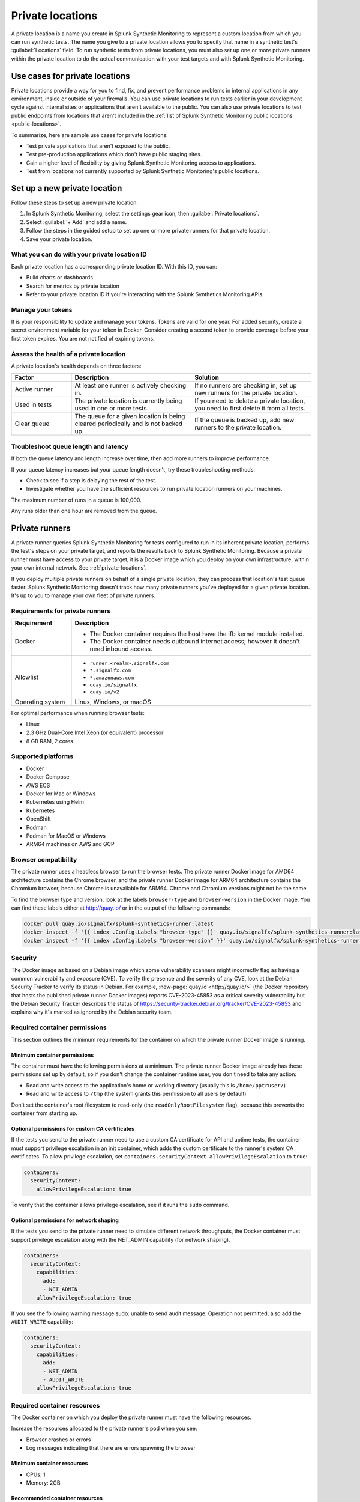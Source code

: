 .. _private-locations:

***************************
Private locations
***************************

.. meta::
    :description: Run synthetic tests from private locations such as internal sites, private web applications, or private networks.

A private location is a name you create in Splunk Synthetic Monitoring to represent a custom location from which you can run synthetic tests. The name you give to a private location allows you to specify that name in a synthetic test's :guilabel:`Locations` field. To run synthetic tests from private locations, you must also set up one or more private runners within the private location to do the actual communication with your test targets and with Splunk Synthetic Monitoring.  


Use cases for private locations
====================================

Private locations provide a way for you to find, fix, and prevent performance problems in internal applications in any environment, inside or outside of your firewalls. You can use private locations to run tests earlier in your development cycle against internal sites or applications that aren't available to the public. You can also use private locations to test public endpoints from locations that aren't included in the :ref:`list of Splunk Synthetic Monitoring public locations <public-locations>`. 

To summarize, here are sample use cases for private locations:

* Test private applications that aren't exposed to the public.
* Test pre-production applications which don't have public staging sites.
* Gain a higher level of flexibility by giving Splunk Synthetic Monitoring access to applications.
* Test from locations not currently supported by Splunk Synthetic Monitoring's public locations.


Set up a new private location
=====================================

Follow these steps to set up a new private location:

1. In Splunk Synthetic Monitoring, select the settings gear icon, then :guilabel:`Private locations`.  
2. Select :guilabel:`+ Add` and add a name. 
3. Follow the steps in the guided setup to set up one or more private runners for that private location. 
4. Save your private location. 


What you can do with your private location ID 
------------------------------------------------------------

Each private location has a corresponding private location ID. With this ID, you can:

* Build charts or dashboards
* Search for metrics by private location
* Refer to your private location ID if you're interacting with the Splunk Synthetics Monitoring APIs. 

Manage your tokens
--------------------------------
It is your responsibility to update and manage your tokens. Tokens are valid for one year. For added security, create a secret environment variable for your token in Docker. Consider creating a second token to provide coverage before your first token expires. You are not notified of expiring tokens.

Assess the health of a private location
---------------------------------------------------------

A private location's health depends on three factors:

.. list-table::
  :header-rows: 1
  :widths: 20 40 40 

  * - :strong:`Factor`
    - :strong:`Description`
    - :strong:`Solution`
  * - Active runner
    - At least one runner is actively checking in.
    - If no runners are checking in, set up new runners for the private location. 
  * - Used in tests
    - The private location is currently being used in one or more tests.
    - If you need to delete a private location, you need to first delete it from all tests.
  * - Clear queue
    - The queue for a given location is being cleared periodically and is not backed up.
    - If the queue is backed up, add new runners to the private location.


Troubleshoot queue length and latency
---------------------------------------------------

If both the queue latency and length increase over time, then add more runners to improve performance. 

If your queue latency increases but your queue length doesn't, try these troubleshooting methods:

* Check to see if a step is delaying the rest of the test.
* Investigate whether you have the sufficient resources to run private location runners on your machines.

The maximum number of runs in a queue is 100,000. 

Any runs older than one hour are removed from the queue. 


Private runners
=====================================

A private runner queries Splunk Synthetic Monitoring for tests configured to run in its inherent private location, performs the test's steps on your private target, and reports the results back to Splunk Synthetic Monitoring. Because a private runner must have access to your private target, it is a Docker image which you deploy on your own infrastructure, within your own internal network. See :ref:`private-locations`. 

If you deploy multiple private runners on behalf of a single private location, they can process that location's test queue faster. Splunk Synthetic Monitoring doesn't track how many private runners you've deployed for a given private location. It's up to you to manage your own fleet of private runners. 


Requirements for private runners 
-------------------------------------

.. list-table::
  :header-rows: 1
  :widths: 20 80 

  * - :strong:`Requirement`
    - :strong:`Description`
  * - Docker
    - 
        * The Docker container requires the host have the ifb kernel module installed. 
        * The Docker container needs outbound internet access; however it doesn't need inbound access.  
  * - Allowlist
    - 
        * ``runner.<realm>.signalfx.com`` 
        * ``*.signalfx.com`` 
        * ``*.amazonaws.com``
        * ``quay.io/signalfx``
        * ``quay.io/v2``
  * - Operating system   
    -  Linux, Windows, or macOS


For optimal performance when running browser tests:

* Linux
* 2.3 GHz Dual-Core Intel Xeon (or equivalent) processor
* 8 GB RAM, 2 cores




Supported platforms
--------------------------------------------------------------

-  Docker

-  Docker Compose

-  AWS ECS

-  Docker for Mac or Windows

-  Kubernetes using Helm

-  Kubernetes

-  OpenShift

-  Podman

-  Podman for MacOS or Windows

-  ARM64 machines on AWS and GCP


Browser compatibility
--------------------------------------------------------------

The private runner uses a headless browser to run the browser tests. The private runner Docker image for AMD64 architecture contains the Chrome browser, and the private runner Docker image for ARM64 architecture contains the Chromium browser, because Chrome is unavailable for ARM64. Chrome and Chromium versions might not be the same.

To find the browser type and version, look at the labels ``browser-type`` and ``browser-version`` in the Docker image. You can find these labels either at http://quay.io/ or in the output of the following commands:

.. code:: shell

  docker pull quay.io/signalfx/splunk-synthetics-runner:latest
  docker inspect -f '{{ index .Config.Labels "browser-type" }}' quay.io/signalfx/splunk-synthetics-runner:latest
  docker inspect -f '{{ index .Config.Labels "browser-version" }}' quay.io/signalfx/splunk-synthetics-runner:latest


Security
--------------------------------------------------------------

The Docker image as based on a Debian image which some vulnerability scanners might incorrectly flag as having a common vulnerability and exposure (CVE). To verify the presence and the severity of any CVE, look at the Debian Security Tracker to verify its status in Debian. For example, :new-page:`quay.io <http://quay.io/>` (the Docker repository that hosts the published private runner Docker images) reports CVE-2023-45853 as a critical severity vulnerability but the Debian Security Tracker describes the status of https://security-tracker.debian.org/tracker/CVE-2023-45853 and explains why it's marked as ignored by the Debian security team.

Required container permissions
--------------------------------------------------------------

This section outlines the minimum requirements for the container on which the private runner Docker image is running.

Minimum container permissions
^^^^^^^^^^^^^^^^^^^^^^^^^^^^^^^^^^^^^^^^^^^^^^^^^^^^^^^^^^^^^^

The container must have the following permissions at a minimum. The private runner Docker image already has these permissions set up by default, so if you don't change the container runtime user, you don't need to take any action:

-  Read and write access to the application's home or working directory (usually this is ``/home/pptruser/``)

-  Read and write access to ``/tmp`` (the system grants this permission to all users by default)

Don't set the container's root filesystem to read-only (the ``readOnlyRootFilesystem`` flag), because this prevents the container from starting up.

Optional permissions for custom CA certificates
^^^^^^^^^^^^^^^^^^^^^^^^^^^^^^^^^^^^^^^^^^^^^^^^^^^^^^^^^^^^^^

If the tests you send to the private runner need to use a custom CA certificate for API and uptime tests, the container must support privilege escalation in an init container, which adds the custom certificate to the runner's system CA certificates. To allow privilege escalation, set ``containers.securityContext.allowPrivilegeEscalation`` to ``true``:

.. code:: yaml

  containers:
    securityContext:
      allowPrivilegeEscalation: true

To verify that the container allows privilege escalation, see if it runs the ``sudo`` command.

Optional permissions for network shaping
^^^^^^^^^^^^^^^^^^^^^^^^^^^^^^^^^^^^^^^^^^^^^^^^^^^^^^^^^^^^^^

If the tests you send to the private runner need to simulate different network throughputs, the Docker container must support privilege escalation along with the NET_ADMIN capability (for network shaping).

.. code:: yaml

  containers:
    securityContext:
      capabilities:
        add:
        - NET_ADMIN
      allowPrivilegeEscalation: true

If you see the following warning message sudo: unable to send audit message: Operation not permitted, also add the ``AUDIT_WRITE`` capability:

.. code:: yaml

  containers:
    securityContext:
      capabilities:
        add:
        - NET_ADMIN
        - AUDIT_WRITE
      allowPrivilegeEscalation: true

Required container resources
--------------------------------------------------------------

The Docker container on which you deploy the private runner must have the following resources.

Increase the resources allocated to the private runner's pod when you see:

-  Browser crashes or errors

-  Log messages indicating that there are errors spawning the browser

Minimum container resources
^^^^^^^^^^^^^^^^^^^^^^^^^^^^^^^^^^^^^^^^^^^^^^^^^^^^^^^^^^^^^^

-  CPUs: 1

-  Memory: 2GB

Recommended container resources
^^^^^^^^^^^^^^^^^^^^^^^^^^^^^^^^^^^^^^^^^^^^^^^^^^^^^^^^^^^^^^

-  CPUs: 2

-  Memory: 8GB

Resource intensive tests
^^^^^^^^^^^^^^^^^^^^^^^^^^^^^^^^^^^^^^^^^^^^^^^^^^^^^^^^^^^^^^

The CPU and memory required for each test are heavily dependent on the test being executed. If the tests you send to the private runner are resource-intensive browser tests such as those listed below, the Docker container must have at least the recommended resources instead of the minimum resources.

-  Loading complex webpages with high resolution images or complex JavaScript

-  Media playback such as video streaming

-  Heavy JavaScript execution such as extensive DOM manipulations or memory hogging

-  Loading and interacting with large data sets (for example, sorting, filtering, or searching operations)

-  Uploading or downloading large files

These are only some examples of resource-intensive browser tests; your test cases may vary.


Private runners on Docker
--------------------------------------------------------------


Install a private runner
^^^^^^^^^^^^^^^^^^^^^^^^^^^^^^^^^^^^^^^^^^^^^^^^^^^^^^^^^^^^^^

Start your container using the Docker run command and the following flags:

.. code:: shell

  docker run --cap-add NET_ADMIN \
  -e "RUNNER_TOKEN=YOUR_TOKEN_HERE" \
  quay.io/signalfx/splunk-synthetics-runner:latest

Upgrade a private runner
^^^^^^^^^^^^^^^^^^^^^^^^^^^^^^^^^^^^^^^^^^^^^^^^^^^^^^^^^^^^^^

Manual upgrades
###################################

To upgrade the Docker image manually, follow these steps:

#. Pull the latest image

   .. code:: shell
    
    docker pull http://quay.io/signalfx/splunk-synthetics-runner:latest

#. Stop the running container

   .. code:: shell
    
    docker stop <container_id_or_name>

#. Remove the old container

   .. code:: shell
    
    docker rm <container_id_or_name>

#. Start a new container with the updated image

   .. code:: shell
    
    docker run --cap-add NET_ADMIN -e "RUNNER_TOKEN=YOUR_TOKEN_HERE" http://quay.io/signalfx/splunk-synthetics-runner:latest


Automatic upgrades
###################################

You can automate the upgrade of the private location Docker images by using an automated upgrade solution such as :new-page:`Watchtower <https://github.com/v2tec/watchtower>`, a third party open-source Docker container that connects to remote Docker repositories on a schedule and checks for updates. This section explains how to use Watchtower, but if your operations team already has a mechanism established for deploying updates to Docker images you can use your existing mechanism without making any configuration changes to the private runner. Best practice is to run your upgrade automation at least once every 24 hours. Failing to update our the private runner to the latest available image may result in inconsistent data and loss of functionality.

When Watchtower finds an updated image, it instructs your Docker host to pull the newest image from the repository, stop the container, and start it again. It also ensures that environment variables, network settings, and links between containers are intact. 

On your Docker host, launch the Watchtower container from command line:

.. code:: shell

   docker run -d \
   --name watchtower \
   -v /var/run/docker.sock:/var/run/docker.sock \
   v2tec/watchtower --label-enable --cleanup

Using the ``label-enable`` flag ensures that only containers with the correct label, like the Splunk private runner, are auto-updated.

There are additional options available in the :new-page:`Watchtower documentation <https://github.com/v2tec/watchtower#options>` that you can explore, including auto-cleanup of old images to ensure that your Docker host does not hold onto outdated images.

.. note::
  In order for Watchtower to issue commands to the Docker host, it requires the ``docker.sock`` volume or TCP connection, which provides Watchtower with full administrative access to your Docker host. If you are unable to provide Watchtower with this level of access, you can explore other options for automating updates.

Uninstall a private runner
^^^^^^^^^^^^^^^^^^^^^^^^^^^^^^^^^^^^^^^^^^^^^^^^^^^^^^^^^^^^^^

#. List all containers

   .. code:: shell
    
    docker ps -a

#. Remove a stopped container by ID or name

   .. code:: shell
    
    docker rm -f <container_id_or_name>

#. Force-remove a running container

   .. code:: shell
    
    docker rm -f my_running_container


Private runners on Docker Compose
--------------------------------------------------------------

The private runner should work on all the latest versions of Docker Compose.

.. _install-a-private-runner-1:

Install a private runner
^^^^^^^^^^^^^^^^^^^^^^^^^^^^^^^^^^^^^^^^^^^^^^^^^^^^^^^^^^^^^^

#. Create a ``docker-compose.yml`` file with the following definition:

   .. code:: yaml
    
    version: '3'
    services:
      runner:
        image: quay.io/signalfx/splunk-synthetics-runner:latest
        environment:
          RUNNER_TOKEN: YOUR_TOKEN_HERE
        cap_add:
          - NET_ADMIN
        restart: always

#. Run the following command to start the container:

   .. code:: shell
    
    docker-compose up

.. _upgrade-a-private-runner-1:

Upgrade a private runner
^^^^^^^^^^^^^^^^^^^^^^^^^^^^^^^^^^^^^^^^^^^^^^^^^^^^^^^^^^^^^^

.. _manual-upgrades-1:

Manual upgrades
###################################

To upgrade the Docker image manually, follow these steps:

#. Navigate to the directory containing your docker-compose.yml

  .. code:: shell
    
    cd /path/to/your/docker-compose-file

#. Pull the latest images

   .. code:: shell
    
    docker-compose pull

#. Recreate containers with the updated images

   .. code:: shell
    
    docker-compose up -d

.. _automatic-upgrades-1:

Automatic upgrades
###################################

You can automate the upgrade process by using your CI/CD pipelines or by using :new-page:`Watchtower <#watchtower-automation>`.

.. _uninstall-a-private-runner-1:

Uninstall a private runner
^^^^^^^^^^^^^^^^^^^^^^^^^^^^^^^^^^^^^^^^^^^^^^^^^^^^^^^^^^^^^^

#. Navigate to your project directory

   .. code:: shell
    
    cd /path/to/your/docker-compose-directory

#. Run the docker-compose down command

   .. code:: shell
    
    docker-compose down

Private runners on Docker for Mac or Windows
--------------------------------------------------------------

.. _install-a-private-runner-2:

Install a private runner
^^^^^^^^^^^^^^^^^^^^^^^^^^^^^^^^^^^^^^^^^^^^^^^^^^^^^^^^^^^^^^

#. Install Docker. For steps, see the docs to install Docker Community Edition for `Mac <https://docs.docker.com/desktop/install/mac-install/>` or for `Windows <https://docs.docker.com/desktop/install/windows-install/>`.

#. Start your Docker container with the following flags:

   .. code:: shell
    
    docker run -e "DISABLE_NETWORK_SHAPING=true" \
    -e "RUNNER_TOKEN=YOUR_TOKEN_HERE" \
    quay.io/signalfx/splunk-synthetics-runner:latest

.. _upgrade-a-private-runner-2:

Upgrade a private runner
^^^^^^^^^^^^^^^^^^^^^^^^^^^^^^^^^^^^^^^^^^^^^^^^^^^^^^^^^^^^^^

.. _manual-upgrades-2:

Manual upgrades
###################################


To upgrade the Docker image manually, follow these steps:

#. Pull the latest image

   .. code:: shell
    
    docker pull http://quay.io/signalfx/splunk-synthetics-runner:latest

#. Stop the running container

   .. code:: shell
    
    docker stop <container_id_or_name>

#. Remove the old container

   .. code:: shell
    
    docker rm <container_id_or_name>

#. Start a new container with the updated image

   .. code:: shell
    
    docker run --cap-add NET_ADMIN -e "RUNNER_TOKEN=YOUR_TOKEN_HERE" \
    http://quay.io/signalfx/splunk-synthetics-runner:latest

.. _automatic-upgrades-2:

Automatic upgrades
###################################

You can automate the upgrade of the private location Docker images by using an automated upgrade solution such as
`Watchtower <https://github.com/v2tec/watchtower>`__, a third party open source Docker container that connects to remote Docker repositories on a schedule and checks for updates. This section explains how to use Watchtower, but if your operations team already has a mechanism established for deploying updates to Docker images you can use your existing mechanism without making any configuration changes to the private runner. Best practice is to run your upgrade automation at least once every 24 hours. Failing to update our the private runner to the latest available image may result in inconsistent data and loss of functionality.

When Watchtower finds an updated image, it instructs your Docker host to pull the newest image from the repository, stop the container, and start it again. It also ensures that environment variables, network settings, and links between containers are intact.

On your Docker host, launch the Watchtower container from command line:

.. code:: shell

    docker run -d \
    --name watchtower \
    -v /var/run/docker.sock:/var/run/docker.sock \
    v2tec/watchtower --label-enable --cleanup

Using the ``label-enable`` flag ensures that only containers with the correct label, like the Splunk private runner, are be auto-updated.

There are additional options available in the `Watchtower documentation <https://github.com/v2tec/watchtower#options>` that you can explore, including auto-cleanup of old images to ensure that your Docker host does not hold onto outdated images.

.. note::
   In order for Watchtower to issue commands to the Docker host, it requires the ``docker.sock`` volume or TCP connection, which provides Watchtower with full administrative access to your Docker host. If you are unable to provide Watchtower with this level of access you can explore other options for automating updates.

.. _uninstall-a-private-runner-2:

Uninstall a private runner
^^^^^^^^^^^^^^^^^^^^^^^^^^^^^^^^^^^^^^^^^^^^^^^^^^^^^^^^^^^^^^

To upgrade the Docker image manually, follow these steps:

#. List all containers

   .. code:: shell
    
    docker ps -a

#. Remove a stopped container by ID or name

   .. code:: shell
    
    docker rm -f <container_id_or_name>

#. Force-remove a running container

   .. code:: shell
    
    docker rm -f my_running_container

Private runners on AWS ECS
--------------------------------------------------------------

.. _install-a-private-runner-3:

Install a private runner
^^^^^^^^^^^^^^^^^^^^^^^^^^^^^^^^^^^^^^^^^^^^^^^^^^^^^^^^^^^^^^

#.  In your AWS ECS console, go to :guilabel:`Task definitions`.

#.  Select :guilabel:`Create new task definition with JSON` from the yellow dropdown menu.

#.  Copy the following JSON and paste it into the console:

    .. code:: json

      {
    "requiresCompatibilities": [
      "EC2"
    ],
    "containerDefinitions": [
        {
            "name": "splunk-synthetics-runner",
            "image": "quay.io/signalfx/splunk-synthetics-runner:latest",
            "memory": 7680,
            "cpu": 2048,
            "essential": true,
            "environment": [
              {
                  "name": "RUNNER_TOKEN",
                  "value": "YOUR_TOKEN_HERE"
              }
            ],
            "linuxParameters": {
                  "capabilities": {
                    "add": ["NET_ADMIN"]
                  }
            }
        }
    ],
    "volumes": [],
    "networkMode": "none",
    "memory": "7680",
    "cpu": "2048",
    "placementConstraints": [],
    "family": "splunk-synthetics"
  }

#. Select :guilabel:`Save` to close the JSON input panel.

#. Select :guilabel:`Create` to create the task.

#. Create a service in your cluster using the :guilabel:`splunk-synthetics-runner`. For steps, see the    :new-page:`AWS <https://docs.aws.amazon.com/AmazonECS/latest/developerguide/create-service.html>` documentation.

.. _upgrade-a-private-runner-3:

Upgrade a private runner
^^^^^^^^^^^^^^^^^^^^^^^^^^^^^^^^^^^^^^^^^^^^^^^^^^^^^^^^^^^^^^

Manual upgrades
###################################

You can upgrade the runner by using the forceNewDeployment option. This shuts down the existing container and brings up a new container by pulling the latest image from the repository.

Automatic upgrades
###################################

You can automate the upgrade of the private location Docker images by using an automated upgrade solution such as :new-page:`Watchtower <https://github.com/v2tec/watchtower>`, a third party open source Docker container that connects to remote Docker repositories on a schedule and checks for updates. This section explains how to use Watchtower, but if your operations team already has a mechanism established for deploying updates to Docker images you can use your
existing mechanism without making any configuration changes to the private runner. Best practice is to run your upgrade automation at least once every 24 hours. Failing to update our the private runner to the latest available image may result in inconsistent data and loss of functionality.

When Watchtower finds an updated image, it instructs your Docker host to pull the newest image from the repository, stop the container, and start it again. It also ensures that environment variables, network settings, and links between containers are intact.

To use Watchtower with Amazon's Elastic Container Service, you need to create a task definition for it. For example, here is a sample task definition that you can run as a DAEMON within your cluster.

.. code:: json

  {
    "requiresCompatibilities": [
      "EC2"
    ],
    "containerDefinitions": [
      {
        "command": [
          "--label-enable",
          "--cleanup"
        ],
        "name": "watchtower",
        "image": "v2tec/watchtower:latest",
        "memory": "512",
        "essential": true,
        "environment": [],
        "linuxParameters": null,
        "cpu": "256",
        "mountPoints": [
          {
            "readOnly": null,
            "containerPath": "/var/run/docker.sock",
            "sourceVolume": "dockerHost"
          }
        ]
      }
    ],
    "volumes": [
      {
        "name": "dockerHost",
        "host": {
          "sourcePath": "/var/run/docker.sock"
        },
        "dockerVolumeConfiguration": null
      }
    ],
    "networkMode": null,
    "memory": "512",
    "cpu": "256",
    "placementConstraints": [],
    "family": "watchtower"
  }

.. _uninstall-a-private-runner-3:

Uninstall a private runner
^^^^^^^^^^^^^^^^^^^^^^^^^^^^^^^^^^^^^^^^^^^^^^^^^^^^^^^^^^^^^^

#. Open the console at https://console.aws.amazon.com/ecs/v2.

#. From the navigation bar, select the region that contains your task definition.

#. In the navigation pane, select :guilabel:`Task definitions`.

#. On the :guilabel:`Task definitions` page, select the task definition family that contains one or more revisions that you want to deregister.

#. On the :guilabel:`Task definition name` page, select the revisions to delete, and then select :guilabel:`Actions` and :guilabel:`Deregister`.

#. Verify the information in the `Deregister` window, and then select `Deregister` to finish.


Private runners deployed with Helm
--------------------------------------------------------------


.. _install-a-private-runner-4:

Install a private runner
^^^^^^^^^^^^^^^^^^^^^^^^^^^^^^^^^^^^^^^^^^^^^^^^^^^^^^^^^^^^^^

For Helm deployments, you can either use the latest image and pullPolicy or a tagged image.

To install the chart with the release name my-splunk-synthetics-runner, run the following commands. For more information, see https://github.com/splunk/synthetics-helm-charts/tree/main/charts/splunk-synthetics-runner#installing-the-chart:

.. code:: shell

  helm repo add synthetics-helm-charts https://splunk.github.io/synthetics-helm-charts/
  helm repo update
  helm install my-splunk-synthetics-runner synthetics-helm-charts/splunk-synthetics-runner \
  --set=synthetics.secret.runnerToken=YOUR_TOKEN_HERE \
  --set synthetics.secret.create=true 


.. _upgrade-a-private-runner-4:

Upgrade a private runner
^^^^^^^^^^^^^^^^^^^^^^^^^^^^^^^^^^^^^^^^^^^^^^^^^^^^^^^^^^^^^^

Run the helm upgrade command:

.. code:: shell

  helm upgrade my-splunk-synthetics-runner synthetics-helm-charts/splunk-synthetics-runner --reuse-values

If you're upgrading to an image that has major version change, you must also upgrade your Helm chart.

.. _uninstall-a-private-runner-4:

Uninstall a private runner
^^^^^^^^^^^^^^^^^^^^^^^^^^^^^^^^^^^^^^^^^^^^^^^^^^^^^^^^^^^^^^

Run the helm uninstall command:

.. code:: shell

  helm uninstall my-splunk-synthetics-runner

Private runners on Kubernetes
--------------------------------------------------------------

.. _install-a-private-runner-5:

Install a private runner
^^^^^^^^^^^^^^^^^^^^^^^^^^^^^^^^^^^^^^^^^^^^^^^^^^^^^^^^^^^^^^

#. Create a Kubernetes Secret with the runner token:

   .. code:: shell
    
    kubectl create secret generic runner-token-secret \\
   --from-literal=RUNNER_TOKEN=YOUR_TOKEN_HERE

#. Create the deployment YAML:

   .. code:: yaml

   apiVersion: apps/v1
   kind: Deployment
   metadata:
    name: splunk-o11y-synthetics-runner
   spec:
     replicas: 3
     selector:
       matchLabels:
         app: splunk-o11y-synthetics-runner
     template:
       metadata:
         labels:
           app: splunk-o11y-synthetics-runner
       spec:
         containers:
           - name: splunk-o11y-synthetics-runner
             image: quay.io/signalfx/splunk-synthetics-runner:latest
             imagePullPolicy: Always
             env:
               - name: RUNNER_TOKEN
                 valueFrom:
                   secretKeyRef:
                     name: runner-token-secret
                     key: RUNNER_TOKEN
             securityContext:
               capabilities:
                 add:
                   - NET_ADMIN
               allowPrivilegeEscalation: true
             resources:
               limits:
                 cpu: "2"
                 memory: 8Gi
               requests:
                 cpu: "2"
                 memory: 8Gi


#. Apply the Deployment YAML:

   .. code:: shell
    
    kubectl apply -f deployment.yaml

.. _upgrade-a-private-runner-5:

Upgrade a private runner
^^^^^^^^^^^^^^^^^^^^^^^^^^^^^^^^^^^^^^^^^^^^^^^^^^^^^^^^^^^^^^

Run the kubectl apply command:

.. code:: shell
   
   kubectl apply -f deployment.yaml

Since you're using the latest tag with ``imagePullPolicy: Always``, you don't need to make changes to the deployment.yaml file. Reapplying the deployment pulls the latest image.

.. _uninstall-a-private-runner-5:

Uninstall a private runner
^^^^^^^^^^^^^^^^^^^^^^^^^^^^^^^^^^^^^^^^^^^^^^^^^^^^^^^^^^^^^^

Run the kubectl delete command:

.. code:: shell
   
   kubectl delete -f deployment.yaml

Private runners on OpenShift
--------------------------------------------------------------

.. _install-a-private-runner-6:

Install a private runner
^^^^^^^^^^^^^^^^^^^^^^^^^^^^^^^^^^^^^^^^^^^^^^^^^^^^^^^^^^^^^^

#. Create a OpenShift Secret with the runner token:

   .. code:: shell
    
    oc create secret generic runner-token-secret --from-literal=RUNNER_TOKEN=YOUR_TOKEN_HERE

#.  Create the deployment YAML:

   .. code:: yaml

   apiVersion: apps/v1
   kind: Deployment
   metadata:
    name: splunk-o11y-synthetics-runner
   spec:
     replicas: 3
     selector:
       matchLabels:
         app: splunk-o11y-synthetics-runner
     template:
       metadata:
         labels:
           app: splunk-o11y-synthetics-runner
       spec:
         containers:
           - name: splunk-o11y-synthetics-runner
             image: quay.io/signalfx/splunk-synthetics-runner:latest
             imagePullPolicy: Always
             env:
               - name: RUNNER_TOKEN
                 valueFrom:
                   secretKeyRef:
                     name: runner-token-secret
                     key: RUNNER_TOKEN
             securityContext:
               capabilities:
                 add:
                   - NET_ADMIN
               allowPrivilegeEscalation: true
             resources:
               limits:
                 cpu: "2"
                 memory: 8Gi
               requests:
                 cpu: "2"
                 memory: 8Gi

 


#.  Apply the deployment YAML:

   .. code:: shell
    
    oc apply -f deployment.yaml

.. _upgrade-a-private-runner-6:

Upgrade a private runner
^^^^^^^^^^^^^^^^^^^^^^^^^^^^^^^^^^^^^^^^^^^^^^^^^^^^^^^^^^^^^^

Run the oc apply command:

.. code:: shell
   
   oc apply -f deployment.yaml

Since you're using the latest tag with ``imagePullPolicy: Always``, you don't need to make changes to the ``deployment.yaml`` file. Reapplying the deployment pulls the latest image.

.. _uninstall-a-private-runner-6:

Uninstall a private runner
^^^^^^^^^^^^^^^^^^^^^^^^^^^^^^^^^^^^^^^^^^^^^^^^^^^^^^^^^^^^^^

Run the oc delete command:

.. code:: shell
   
   oc delete -f deployment.yaml

Private runners on Podman
--------------------------------------------------------------

.. _install-a-private-runner-7:

Install a private runner
^^^^^^^^^^^^^^^^^^^^^^^^^^^^^^^^^^^^^^^^^^^^^^^^^^^^^^^^^^^^^^

Start your container using the Podman run command and the following flags.

.. code:: shell
   
   podman run --cap-add NET_ADMIN -e "RUNNER_TOKEN=YOUR_TOKEN_HERE" \
   quay.io/signalfx/splunk-synthetics-runner:latest

.. _upgrade-a-private-runner-7:

Upgrade a private runner
^^^^^^^^^^^^^^^^^^^^^^^^^^^^^^^^^^^^^^^^^^^^^^^^^^^^^^^^^^^^^^

#. Pull the latest image

   .. code:: shell
    
    podman pull http://quay.io/signalfx/splunk-synthetics-runner:latest

#. Stop the running container

   .. code:: shell
    
    podman stop <container_id_or_name>

#. Remove the old container

   .. code:: shell
    
    podman rm <container_id_or_name>

#. Start a new container with the updated image

   .. code:: shell
    
    podman run --cap-add NET_ADMIN -e "RUNNER_TOKEN=YOUR_TOKEN_HERE" \\
   http://quay.io/signalfx/splunk-synthetics-runner:latest

.. _uninstall-a-private-runner-7:

Uninstall a private runner
^^^^^^^^^^^^^^^^^^^^^^^^^^^^^^^^^^^^^^^^^^^^^^^^^^^^^^^^^^^^^^

#. List all containers

   .. code:: shell
    
    podman ps -a

#. Remove a stopped container by ID or name

   .. code:: shell
    
    podman rm -f <container_id_or_name>

3. Force remove a running container

   .. code:: shell
    
    podman rm -f my_running_container


Private runners on Podman for MacOS or Windows
--------------------------------------------------------------

.. _install-a-private-runner-8:

Install a private runner
^^^^^^^^^^^^^^^^^^^^^^^^^^^^^^^^^^^^^^^^^^^^^^^^^^^^^^^^^^^^^^

.. code:: shell
   
   podman run -e "DISABLE_NETWORK_SHAPING=true" -e "RUNNER_TOKEN=YOUR_TOKEN_HERE" \\
   quay.io/signalfx/splunk-synthetics-runner:latest

.. _upgrade-a-private-runner-8:

Upgrade a private runner
^^^^^^^^^^^^^^^^^^^^^^^^^^^^^^^^^^^^^^^^^^^^^^^^^^^^^^^^^^^^^^

#. Pull the latest image

   .. code:: shell
    
    podman pull http://quay.io/signalfx/splunk-synthetics-runner:latest

#. Stop the running container

   .. code:: shell
    
    podman stop <container_id_or_name>

#. Remove the old container

   .. code:: shell
    
    podman rm <container_id_or_name>

#. Start a new container with the updated image

   .. code:: shell
    
    podman run --cap-add NET_ADMIN -e "RUNNER_TOKEN=YOUR_TOKEN_HERE" http://quay.io/signalfx/splunk-synthetics-runner:latest

.. _uninstall-a-private-runner-8:

Uninstall a private runner
^^^^^^^^^^^^^^^^^^^^^^^^^^^^^^^^^^^^^^^^^^^^^^^^^^^^^^^^^^^^^^

#. List all containers

   .. code:: shell
    
    podman ps -a

#. Remove a stopped container by ID or name

   .. code:: shell
    
    podman rm -f <container_id_or_name>

#. Force remove a running container

   .. code:: shell
    
    podman rm -f my_running_container


Private runners on ARM64 machines on AWS and GCP
--------------------------------------------------------------

There are no special instructions to install or upgrade a Docker image running on an ARM64-based machine. You can deploy this image manually with Docker or Docker Compose, deploy it to Kubernetes hosted on AWS EKS, GCP GKE, self-hosted, or deploy it on AWS ECS.

The Docker manifest contains information about available platforms and links to the correct images. So, for example, when you run the command docker run http://quay.io/signalfx/splunk-synthetics-runner:latest
Docker downloads the correct image based on the architecture of your machine.

Troubleshoot a private runner
--------------------------------------------------------------

**Docker health check**

The private location Docker image utilizes the Docker health check to communicate when its container has entered an unhealthy state. The container state is healthy if the private runner is able to authenticate with the API and has successfully fetched a synthetics test in the last 30 minutes. If the container state is unhealthy, try the following
troubleshooting tips in this order: 

#. Check the logs of the container to see if there is an authentication error. If there is, confirm that you specified the correct value for the ``RUNNER_TOKEN`` environment variable at pod startup.

#. Restart the container.

**Automatically restart unhealthy Docker containers**

If you plan on running a private location for an extended period of time, it can be helpful to allow the container to automatically restart in the event that it becomes unhealthy.

To automatically restart the container you must add ``--restart unless-stopped`` and ``-e ALWAYS_HEALTHY=true`` to the pod startup command (``docker run`` or ``podman run`` and so on). The ``ALWAYS_HEALTHY=true`` environment variable  terminates the Docker container as soon as it fails a health check. This option works on any Docker restart policy.

.. code:: shell
   
   docker run --restart unless-stopped -e ALWAYS_HEALTHY=true --cap-add NET_ADMIN \\
   -e "RUNNER_TOKEN=YOUR_TOKEN_HERE" \\
   quay.io/signalfx/splunk-synthetics-runner:latest





Working with Docker 
-------------------------------------

Follow these steps to limit logging in Docker:

#. Create a file in a directory like this: ``/etc/docker/daemon.json``.

#. In the file, add: 

.. code:: json

    {
      "log-driver": "local",
      "log-opts": {
        "max-size": "10m",
        "max-file": "3"
      }
    }

#. Restart your docker service: ``sudo systemctl docker.service restart``.


Add certificates
-------------------------------------

Splunk Synthetic Monitoring supports injecting custom root CA certificates for Uptime tests running from your private locations. Client keys and certificates aren't supported at this time. 

#. Create a folder called ``certs`` on your host machine and place the CA Certificate (in CRT format) in the folder.

#. Add the certs folder as a volume to the container ``(-v ./certs:/usr/local/share/ca-certificates/my_certs/)``.

#. Modify the command you use when launching the container to update the CA Certificate cache before starting the agent binary ``(bash -c "sudo update-ca-certificates && bundle exec bin/start_runner)``.


For example, here is what a command might look like after you modify it to fit your environment:  

.. code:: shell

    docker run -e "RUNNER_TOKEN=<insert-token>" --volume=`pwd`/certs:/usr/local/share/ca-certificates/my_certs/ quay.io/signalfx/splunk-synthetics-runner:latest bash -c "sudo update-ca-certificates && bundle exec bin/start_runner"


.. note::
  Custom root CA certificates aren't supported for Browser tests. Browser tests require SSL/TLS validation for accurate testing. Optionally, you can deactivate SSL/TLS validation for Browser tests when necessary.


Configure proxy settings for a private runner
---------------------------------------------------------

In environments where direct internet access is restricted, you can route synthetic test traffic through a proxy server by configuring the following environment variables:

* ``http_proxy``: Specifies the proxy server for HTTP traffic.

    * Example: ``export http_proxy="http://proxy.example.com:8443"``

* ``https_proxy``: Specifies the proxy server for HTTPS traffic.

    * Example: ``export https_proxy="http://proxy.example.com:8443"``

* ``no_proxy``: Specifies a comma-separated list of domains or IP addresses that should bypass the proxy.

    * Example: ``export no_proxy="localhost,127.0.0.1,.internal-domain.com"``

For example, here is what a command might look like after you modify it to fit your environment:


.. code:: shell

    docker run --cap-add NET_ADMIN -e "RUNNER_TOKEN=*****" -e "no_proxy=.signalfx.com,.amazonaws.com,127.0.0.1,localhost" -e "https_proxy=http://172.17.0.1:1234" -e "http_proxy=http://172.17.0.1:1234" quay.io/signalfx/splunk-synthetics-runner:latest

    
In this example:

``http_proxy`` and ``https_proxy`` are set to route traffic through a proxy at ``http://172.17.0.1:1234``.

``no_proxy`` is configured to bypass the proxy for local addresses and specific domains like .signalfx.com and .amazonaws.com.

Ensure that these variables are correctly configured to comply with your network policies. This setup allows the synthetic tests to communicate securely and efficiently in a controlled network environment.

When using a private runner, it's important to correctly configure the proxy settings to avoid issues with browser-based tests. The following steps should be followed when setting up their environment:

#. :strong:`Ensure proper no_proxy setup`:
   
   - When configuring ``no_proxy`` always include the following addresses:
   
     - ``127.0.0.1`` (for localhost communication)
     - ``localhost`` (for resolving local tests)
   
   These addresses ensure that internal services and tests run correctly without routing through a proxy, preventing potential failures.

#. :strong:`Dockerfile defaults`:
   
   - By default, the private runner sets the ``no_proxy`` variable in the Dockerfile to include ``127.0.0.1``. If you override ``no_proxy``, you must ensure that ``127.0.0.1`` and ``localhost`` are still present, or browser tests may fail.


.. note:: 
  Lower case variable names take precedence and are best practice.

